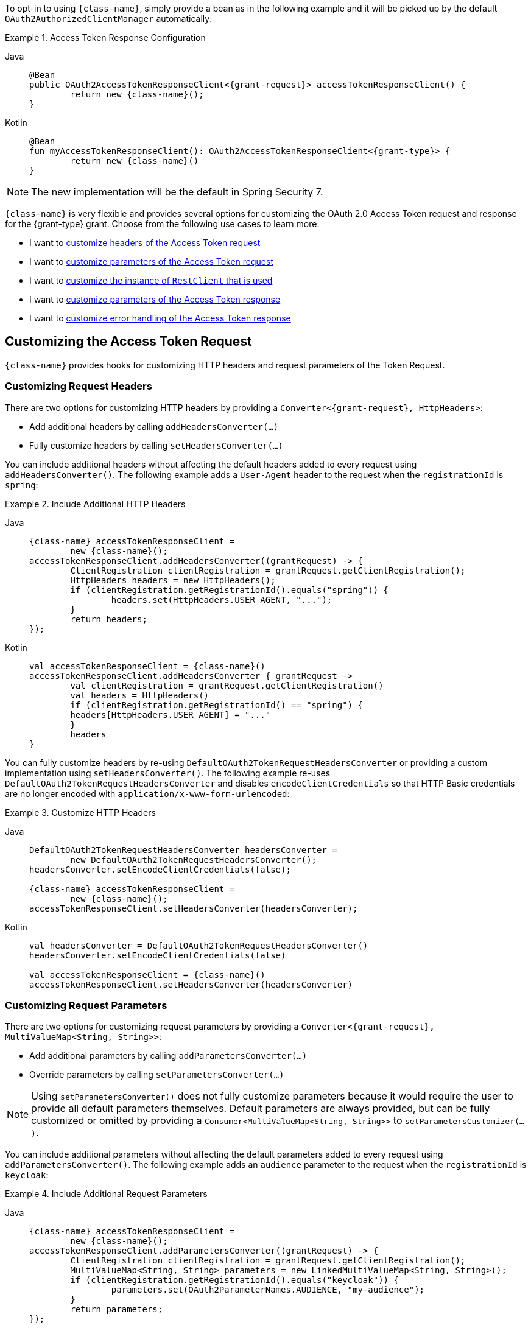 To opt-in to using `{class-name}`, simply provide a bean as in the following example and it will be picked up by the default `OAuth2AuthorizedClientManager` automatically:

[#oauth2-client-{section-id}-access-token-response-client-bean]
.Access Token Response Configuration
[tabs]
======
Java::
+
[source,java,role="primary",subs="+attributes"]
----
@Bean
public OAuth2AccessTokenResponseClient<{grant-request}> accessTokenResponseClient() {
	return new {class-name}();
}
----

Kotlin::
+
[source,kotlin,role="secondary",subs="+attributes"]
----
@Bean
fun myAccessTokenResponseClient(): OAuth2AccessTokenResponseClient<{grant-type}> {
	return new {class-name}()
}
----
======

[NOTE]
====
The new implementation will be the default in Spring Security 7.
====

`{class-name}` is very flexible and provides several options for customizing the OAuth 2.0 Access Token request and response for the {grant-type} grant.
Choose from the following use cases to learn more:

* I want to <<oauth2-client-{section-id}-access-token-request-headers,customize headers of the Access Token request>>
* I want to <<oauth2-client-{section-id}-access-token-request-parameters,customize parameters of the Access Token request>>
* I want to <<oauth2-client-{section-id}-access-token-response,customize the instance of `RestClient` that is used>>
* I want to <<oauth2-client-{section-id}-access-token-response-parameters,customize parameters of the Access Token response>>
* I want to <<oauth2-client-{section-id}-access-token-response-errors,customize error handling of the Access Token response>>

[#oauth2-client-{section-id}-access-token-request]
== Customizing the Access Token Request

`{class-name}` provides hooks for customizing HTTP headers and request parameters of the Token Request.

[#oauth2-client-{section-id}-access-token-request-headers]
=== Customizing Request Headers

There are two options for customizing HTTP headers by providing a `Converter<{grant-request}, HttpHeaders>`:

* Add additional headers by calling `addHeadersConverter(...)`
* Fully customize headers by calling `setHeadersConverter(...)`

You can include additional headers without affecting the default headers added to every request using `addHeadersConverter()`.
The following example adds a `User-Agent` header to the request when the `registrationId` is `spring`:

.Include Additional HTTP Headers
[tabs]
======
Java::
+
[source,java,role="primary",subs="+attributes"]
----
{class-name} accessTokenResponseClient =
	new {class-name}();
accessTokenResponseClient.addHeadersConverter((grantRequest) -> {
	ClientRegistration clientRegistration = grantRequest.getClientRegistration();
	HttpHeaders headers = new HttpHeaders();
	if (clientRegistration.getRegistrationId().equals("spring")) {
		headers.set(HttpHeaders.USER_AGENT, "...");
	}
	return headers;
});
----

Kotlin::
+
[source,kotlin,role="secondary",subs="+attributes"]
----
val accessTokenResponseClient = {class-name}()
accessTokenResponseClient.addHeadersConverter { grantRequest ->
	val clientRegistration = grantRequest.getClientRegistration()
	val headers = HttpHeaders()
	if (clientRegistration.getRegistrationId() == "spring") {
        headers[HttpHeaders.USER_AGENT] = "..."
	}
	headers
}
----
======

You can fully customize headers by re-using `DefaultOAuth2TokenRequestHeadersConverter` or providing a custom implementation using `setHeadersConverter()`.
The following example re-uses `DefaultOAuth2TokenRequestHeadersConverter` and disables `encodeClientCredentials` so that HTTP Basic credentials are no longer encoded with `application/x-www-form-urlencoded`:

.Customize HTTP Headers
[tabs]
======
Java::
+
[source,java,role="primary",subs="+attributes"]
----
DefaultOAuth2TokenRequestHeadersConverter headersConverter =
	new DefaultOAuth2TokenRequestHeadersConverter();
headersConverter.setEncodeClientCredentials(false);

{class-name} accessTokenResponseClient =
	new {class-name}();
accessTokenResponseClient.setHeadersConverter(headersConverter);
----

Kotlin::
+
[source,kotlin,role="secondary",subs="+attributes"]
----
val headersConverter = DefaultOAuth2TokenRequestHeadersConverter()
headersConverter.setEncodeClientCredentials(false)

val accessTokenResponseClient = {class-name}()
accessTokenResponseClient.setHeadersConverter(headersConverter)
----
======

[#oauth2-client-{section-id}-access-token-request-parameters]
=== Customizing Request Parameters

There are two options for customizing request parameters by providing a `Converter<{grant-request}, MultiValueMap<String, String>>`:

* Add additional parameters by calling `addParametersConverter(...)`
* Override parameters by calling `setParametersConverter(...)`

[NOTE]
====
Using `setParametersConverter()` does not fully customize parameters because it would require the user to provide all default parameters themselves.
Default parameters are always provided, but can be fully customized or omitted by providing a `Consumer<MultiValueMap<String, String>>` to `setParametersCustomizer(...)`.
====

You can include additional parameters without affecting the default parameters added to every request using `addParametersConverter()`.
The following example adds an `audience` parameter to the request when the `registrationId` is `keycloak`:

.Include Additional Request Parameters
[tabs]
======
Java::
+
[source,java,role="primary",subs="+attributes"]
----
{class-name} accessTokenResponseClient =
	new {class-name}();
accessTokenResponseClient.addParametersConverter((grantRequest) -> {
	ClientRegistration clientRegistration = grantRequest.getClientRegistration();
	MultiValueMap<String, String> parameters = new LinkedMultiValueMap<String, String>();
	if (clientRegistration.getRegistrationId().equals("keycloak")) {
		parameters.set(OAuth2ParameterNames.AUDIENCE, "my-audience");
	}
	return parameters;
});
----

Kotlin::
+
[source,kotlin,role="secondary",subs="+attributes"]
----
val accessTokenResponseClient = {class-name}()
accessTokenResponseClient.addParametersConverter { grantRequest ->
	val clientRegistration = grantRequest.getClientRegistration()
	val parameters = LinkedMultiValueMap<String, String>()
	if (clientRegistration.getRegistrationId() == "keycloak") {
        parameters[OAuth2ParameterNames.AUDIENCE] = "my-audience"
	}
	parameters
}
----
======

You can override default parameters using `setParametersConverter()`.
The following example overrides the `client_id` parameter when the `registrationId` is `okta`:

.Override Request Parameters
[tabs]
======
Java::
+
[source,java,role="primary",subs="+attributes"]
----
{class-name} accessTokenResponseClient =
	new {class-name}();
accessTokenResponseClient.setParametersConverter((grantRequest) -> {
	ClientRegistration clientRegistration = grantRequest.getClientRegistration();
	LinkedMultiValueMap<String, String> parameters = new LinkedMultiValueMap<>();
	if (clientRegistration.getRegistrationId().equals("okta")) {
		parameters.set(OAuth2ParameterNames.CLIENT_ID, "my-client");
	}
	return parameters;
});
----

Kotlin::
+
[source,kotlin,role="secondary",subs="+attributes"]
----
val parametersConverter = DefaultOAuth2TokenRequestParametersConverter<{grant-request}>()
parametersConverter.setParametersCustomizer { parameters ->
	if (parameters.containsKey(OAuth2ParameterNames.CLIENT_ASSERTION)) {
		parameters.remove(OAuth2ParameterNames.CLIENT_ID)
	}
}

val accessTokenResponseClient = {class-name}()
accessTokenResponseClient.setParametersConverter { grantRequest ->
    val clientRegistration = grantRequest.getClientRegistration()
	val parameters = LinkedMultiValueMap<String, String>()
	if (clientRegistration.getRegistrationId() == "okta") {
        parameters[OAuth2ParameterNames.CLIENT_ID] = "my-client"
	}
	parameters
}
----
======

You can fully customize parameters (including omitting default parameters) using `setParametersCustomizer()`.
The following example omits the `client_id` parameter when the `client_assertion` parameter is present in the request:

.Omit Request Parameters
[tabs]
======
Java::
+
[source,java,role="primary",subs="+attributes"]
----
{class-name} accessTokenResponseClient =
	new {class-name}();
accessTokenResponseClient.setParametersCustomizer((parameters) -> {
	if (parameters.containsKey(OAuth2ParameterNames.CLIENT_ASSERTION)) {
		parameters.remove(OAuth2ParameterNames.CLIENT_ID);
	}
});
----

Kotlin::
+
[source,kotlin,role="secondary",subs="+attributes"]
----
val accessTokenResponseClient = {class-name}()
accessTokenResponseClient.setParametersCustomizer { parameters ->
	if (parameters.containsKey(OAuth2ParameterNames.CLIENT_ASSERTION)) {
		parameters.remove(OAuth2ParameterNames.CLIENT_ID)
	}
}
----
======

[#oauth2-client-{section-id}-access-token-response]
== Customizing the Access Token Response

You can customize the Token Response by providing a pre-configured `RestClient` to `setRestClient(...)`.
The default `RestClient` is configured as follows:

.Default `RestClient` Configuration
[tabs]
======
Java::
+
[source,java,role="primary",subs="+attributes"]
----
RestClient restClient = RestClient.builder()
	.messageConverters((messageConverters) -> {
		messageConverters.clear();
		messageConverters.add(new FormHttpMessageConverter());
		messageConverters.add(new OAuth2AccessTokenResponseHttpMessageConverter());
	})
	.defaultStatusHandler(new OAuth2ErrorResponseErrorHandler())
	.build();

{class-name} accessTokenResponseClient =
	new {class-name}();
accessTokenResponseClient.setRestClient(restClient);
----

Kotlin::
+
[source,kotlin,role="secondary",subs="+attributes"]
----
val restClient = RestClient.builder()
	.messageConverters { messageConverters ->
		messageConverters.clear()
		messageConverters.add(FormHttpMessageConverter())
		messageConverters.add(OAuth2AccessTokenResponseHttpMessageConverter())
	}
	.defaultStatusHandler(OAuth2ErrorResponseErrorHandler())
	.build()

val accessTokenResponseClient = {class-name}()
accessTokenResponseClient.setRestClient(restClient)
----
======

`OAuth2AccessTokenResponseHttpMessageConverter` is an `HttpMessageConverter` for an OAuth 2.0 Access Token Response.
You can provide `setAccessTokenResponseConverter()` with a custom `Converter<Map<String, Object>, OAuth2AccessTokenResponse>` that is used for converting the OAuth 2.0 Access Token Response parameters to an `OAuth2AccessTokenResponse`.

`OAuth2ErrorResponseErrorHandler` is a `ResponseErrorHandler` that can handle an OAuth 2.0 Error, such as `400 Bad Request`.
It uses an `OAuth2ErrorHttpMessageConverter` for converting the OAuth 2.0 Error parameters to an `OAuth2Error`.

[TIP]
====
Spring MVC `FormHttpMessageConverter` is required, as it is used when sending the OAuth 2.0 Access Token Request.
====

[#oauth2-client-{section-id}-access-token-response-parameters]
The following example provides a starting point for customizing the conversion of Token Response parameters to an `OAuth2AccessTokenResponse`:

.Customize Access Token Response Converter
[tabs]
======
Java::
+
[source,java,role="primary"]
----
OAuth2AccessTokenResponseHttpMessageConverter accessTokenResponseMessageConverter =
	new OAuth2AccessTokenResponseHttpMessageConverter();
accessTokenResponseMessageConverter.setAccessTokenResponseConverter((parameters) -> {
	// ...
	return OAuth2AccessTokenResponse.withToken("custom-token")
		// ...
		.build();
});
----

Kotlin::
+
[source,kotlin,role="secondary"]
----
val accessTokenResponseMessageConverter = OAuth2AccessTokenResponseHttpMessageConverter()
accessTokenResponseMessageConverter.setAccessTokenResponseConverter { parameters ->
	// ...
	return OAuth2AccessTokenResponse.withToken("custom-token")
		// ...
		.build()
}
----
======

[#oauth2-client-{section-id}-access-token-response-errors]
The following example provides a starting point for customizing the conversion of Error parameters to an `OAuth2Error`:

.Customize Access Token Error Handler
[tabs]
======
Java::
+
[source,java,role="primary"]
----
OAuth2ErrorHttpMessageConverter errorConverter =
	new OAuth2ErrorHttpMessageConverter();
errorConverter.setErrorConverter((parameters) -> {
	// ...
	return new OAuth2Error("custom-error", "custom description", "custom-uri");
});

OAuth2ErrorResponseErrorHandler errorHandler =
	new OAuth2ErrorResponseErrorHandler();
errorHandler.setErrorConverter(errorConverter);
----

Kotlin::
+
[source,kotlin,role="secondary"]
----
val errorConverter = OAuth2ErrorHttpMessageConverter()
errorConverter.setErrorConverter { parameters ->
	// ...
	return OAuth2Error("custom-error", "custom description", "custom-uri")
}

val errorHandler = OAuth2ErrorResponseErrorHandler()
errorHandler.setErrorConverter(errorConverter)
----
======
